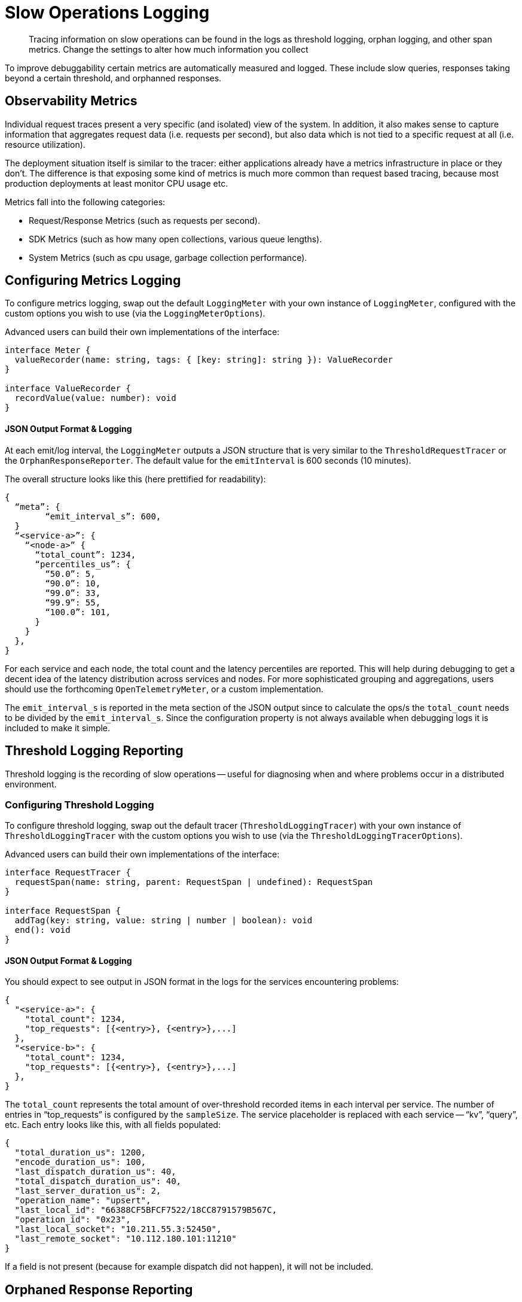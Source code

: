 = Slow Operations Logging
:description: Tracing information on slow operations can be found in the logs as threshold logging, orphan logging, and other span metrics.
:page-topic-type: howto
// :page-aliases: ROOT:

[abstract]
{description}
Change the settings to alter how much information you collect

To improve debuggability certain metrics are automatically measured and logged.
These include slow queries, responses taking beyond a certain threshold, and orphanned responses.


== Observability Metrics

Individual request traces present a very specific (and isolated) view of the system.
In addition, it also makes sense to capture information that aggregates request data (i.e. requests per second),
but also data which is not tied to a specific request at all (i.e. resource utilization).

The deployment situation itself is similar to the tracer: either applications already have a metrics infrastructure in place or they don’t.
The difference is that exposing some kind of metrics is much more common than request based tracing,
because most production deployments at least monitor CPU usage etc.

Metrics fall into the following categories:

* Request/Response Metrics (such as requests per second).
* SDK Metrics (such as how many open collections, various queue lengths).
* System Metrics (such as cpu usage, garbage collection performance).



== Configuring Metrics Logging

To configure metrics logging, swap out the default `LoggingMeter` with your own instance of `LoggingMeter`,
configured with the custom options you wish to use (via the `LoggingMeterOptions`).

Advanced users can build their own implementations of the interface:

[source,javascript]
----
interface Meter {
  valueRecorder(name: string, tags: { [key: string]: string }): ValueRecorder
}

interface ValueRecorder {
  recordValue(value: number): void
}
----


==== JSON Output Format & Logging

At each emit/log interval, the `LoggingMeter` outputs a JSON structure that is very similar to the `ThresholdRequestTracer` or the `OrphanResponseReporter`.
The default value for the `emitInterval` is 600 seconds (10 minutes).

The overall structure looks like this (here prettified for readability):

[source,json]
----
{
  “meta”: {
	“emit_interval_s”: 600,
  }
  “<service-a>”: {
    “<node-a>” {
      “total_count”: 1234,
      “percentiles_us”: {
        “50.0”: 5,
        “90.0”: 10,
        “99.0”: 33,
        “99.9”: 55,
        “100.0”: 101,
      }
    }
  },
}
----

For each service and each node, the total count and the latency percentiles are reported.
This will help during debugging to get a decent idea of the latency distribution across services and nodes.
For more sophisticated grouping and aggregations, users should use the forthcoming `OpenTelemetryMeter`, or a custom implementation.

The `emit_interval_s` is reported in the meta section of the JSON output since to calculate the ops/s the `total_count` needs to be divided by the `emit_interval_s`.
Since the configuration property is not always available when debugging logs it is included to make it simple.



== Threshold Logging Reporting

Threshold logging is the recording of slow operations -- useful for diagnosing when and where problems occur in a distributed environment.


=== Configuring Threshold Logging

To configure threshold logging, swap out the default tracer (`ThresholdLoggingTracer`) with your own instance of `ThresholdLoggingTracer` with the custom options you wish to use (via the `ThresholdLoggingTracerOptions`).

Advanced users can build their own implementations of the interface:

[source,javascript]
----
interface RequestTracer {
  requestSpan(name: string, parent: RequestSpan | undefined): RequestSpan
}

interface RequestSpan {
  addTag(key: string, value: string | number | boolean): void
  end(): void
}
----


==== JSON Output Format & Logging

You should expect to see output in JSON format in the logs for the services encountering problems:

[source,json]
----
{
  "<service-a>": {
    "total_count": 1234,
    "top_requests": [{<entry>}, {<entry>},...]
  },
  "<service-b>": {
    "total_count": 1234,
    "top_requests": [{<entry>}, {<entry>},...]
  },
}
----

The `total_count` represents the total amount of over-threshold recorded items in each interval per service.
The number of entries in “top_requests” is configured by the `sampleSize`.
The service placeholder is replaced with each service -- “kv”, “query”, etc.
Each entry looks like this, with all fields populated:

[source,json]
----
{
  "total_duration_us": 1200,
  "encode_duration_us": 100,
  "last_dispatch_duration_us": 40,
  "total_dispatch_duration_us": 40,
  "last_server_duration_us": 2,
  "operation_name": "upsert",
  "last_local_id": "66388CF5BFCF7522/18CC8791579B567C,
  "operation_id": "0x23",
  "last_local_socket": "10.211.55.3:52450",
  "last_remote_socket": "10.112.180.101:11210"
}
----

If a field is not present (because for example dispatch did not happen), it will not be included.



== Orphaned Response Reporting

Orphan response reporting acts as an auxiliary tool to the tracing and metrics capabilities.
It does not expose an external API to the application and is very focussed on its feature set.

The way it works is that every time a response is in the process of being completed,
when the SDK detects that the original caller is not listening anymore (likely because of a timeout),
it will send this “orphan” response to a reporting utility which then aggregates it and in regular intervals logs them in a specific format.

When the user then sees timeouts in their logs, they can go look at the output of the orphan reporter and correlate certain properties that aid debugging in production.
For example, if a single node is slow but the rest of the cluster is responsive, this would be visible from orphan reporting.

=== Configuring Orphan Logging

The OrphanResponseReporter is very similar in principle to the ThresholdRequestTracer,
but instead of tracking responses which are over a specific threshold it tracks those responses which are “orphaned”.

The `emitInterval` and `sampleSize` can be adjusted (defaults are 10s and 10 samples per service, respectively).
The overall structure looks like this (here prettified for readability):

[source,json]
----
{
  “<service-a>”: {
    “total_count”: 1234,
    “top_requests”: [{<entry>}, {<entry>},...]
  },
  “<service-b>”: {
    “total_count”: 1234,
    “top_requests”: [{<entry>}, {<entry>},...]
  },
}
----

The total_count represents the total amount of  recorded items in each interval per service.
The number of entries in “top_requests” is configured by the sampleSize. The service placeholder is replaced with each service, i.e. “kv”, “query” etc.
Each entry looks like this, with all fields populated:

[source,json]
----
{
  "total_duration_us": 1200,
  "encode_duration_us": 100,
  "last_dispatch_duration_us": 40,
  "total_dispatch_duration_us": 40,
  "last_server_duration_us": 2,
  “timeout_ms”: 75000,
  "operation_name": "upsert",
  "last_local_id": "66388CF5BFCF7522/18CC8791579B567C,
  "operation_id": "0x23",
  "last_local_socket": "10.211.55.3:52450",
  "last_remote_socket": "10.112.180.101:11210"
}
----

If a field is not present (because for example dispatch did not happen), it will not be included.
